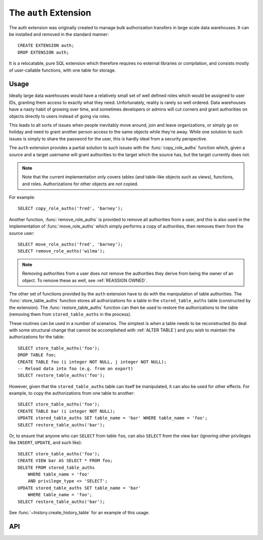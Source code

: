 .. module:: auth

======================
The ``auth`` Extension
======================

The auth extension was originally created to manage bulk authorization
transfers in large scale data warehouses. It can be installed and removed in
the standard manner::

    CREATE EXTENSION auth;
    DROP EXTENSION auth;

It is a relocatable, pure SQL extension which therefore requires no external
libraries or compilation, and consists mostly of user-callable functions, with
one table for storage.

Usage
=====

Ideally large data warehouses would have a relatively small set of well defined
roles which would be assigned to user IDs, granting them access to exactly what
they need. Unfortunately, reality is rarely so well ordered. Data warehouses
have a nasty habit of growing over time, and sometimes developers or admins
will cut corners and grant authorities on objects directly to users instead of
going via roles.

This leads to all sorts of issues when people inevitably move around, join and
leave organizations, or simply go on holiday and need to grant another person
access to the same objects while they're away. While one solution to such
issues is simply to share the password for the user, this is hardly ideal from
a security perspective.

The ``auth`` extension provides a partial solution to such issues with the
:func:`copy_role_auths` function which, given a source and a target username
will grant authorities to the target which the source has, but the target
currently does not.

.. note::

    Note that the current implementation only covers tables (and table-like
    objects such as views), functions, and roles. Authorizations for other
    objects are *not* copied.

For example::

    SELECT copy_role_auths('fred', 'barney');

Another function, :func:`remove_role_auths` is provided to remove all
authorities from a user, and this is also used in the implementation of
:func:`move_role_auths` which simply performs a copy of authorities, then
removes them from the source user::

    SELECT move_role_auths('fred', 'barney');
    SELECT remove_role_auths('wilma');

.. note::

    Removing authorities from a user does *not* remove the authorities they
    derive from being the owner of an object. To remove these as well, see
    :ref:`REASSIGN OWNED`.

The other set of functions provided by the ``auth`` extension have to do with
the manipulation of table authorities. The :func:`store_table_auths` function
stores all authorizations for a table in the ``stored_table_auths`` table
(constructed by the extension). The :func:`restore_table_auths` function can
then be used to restore the authorizations to the table (removing them from
``stored_table_auths`` in the process).

These routines can be used in a number of scenarios. The simplest is when a
table needs to be reconstructed (to deal with some structural change that
cannot be accomplished with :ref:`ALTER TABLE`) and you wish to maintain the
authorizations for the table::

    SELECT store_table_auths('foo');
    DROP TABLE foo;
    CREATE TABLE foo (i integer NOT NULL, j integer NOT NULL);
    -- Reload data into foo (e.g. from an export)
    SELECT restore_table_auths('foo');

However, given that the ``stored_table_auths`` table can itself be manipulated,
it can also be used for other effects. For example, to copy the authorizations
from one table to another::

    SELECT store_table_auths('foo');
    CREATE TABLE bar (i integer NOT NULL);
    UPDATE stored_table_auths SET table_name = 'bar' WHERE table_name = 'foo';
    SELECT restore_table_auths('bar');

Or, to ensure that anyone who can ``SELECT`` from table ``foo``, can also
``SELECT`` from the view ``bar`` (ignoring other privileges like ``INSERT``,
``UPDATE``, and such like)::

    SELECT store_table_auths('foo');
    CREATE VIEW bar AS SELECT * FROM foo;
    DELETE FROM stored_table_auths
        WHERE table_name = 'foo'
        AND privilege_type <> 'SELECT';
    UPDATE stored_table_auths SET table_name = 'bar'
        WHERE table_name = 'foo';
    SELECT restore_table_auths('bar');

See :func:`~history.create_history_table` for an example of this usage.

API
===

.. function:: role_auths(auth_name)

    :param auth_name: The role to retrieve authorizations for

    This is a table function which returns one row for each privilege held
    by the specified authorization name. The rows have the following structure:

    +-------------+--------------+-------------------------------------------+
    | Column      | Type         | Description                               |
    +=============+==============+===========================================+
    | object_type | varchar(20)  | 'TABLE', 'FUNCTION', or 'ROLE'            |
    +-------------+--------------+-------------------------------------------+
    | object_id   | oid          | The oid of the table or function, NULL if |
    |             |              | object_type is 'ROLE'                     |
    +-------------+--------------+-------------------------------------------+
    | auth        | varchar(140) | The name of the authorization, e.g.       |
    |             |              | 'SELECT', 'EXECUTE', 'REFERENCES', or     |
    |             |              | the name of the role if object_type is    |
    |             |              | 'ROLE'                                    |
    +-------------+--------------+-------------------------------------------+
    | suffix      | varchar(20)  | The string 'WITH GRANT OPTION' or         |
    |             |              | 'WITH ADMIN OPTION' if the authority was  |
    |             |              | granted with these options. A blank       |
    |             |              | string otherwise.                         |
    +-------------+--------------+-------------------------------------------+

    At present, the function is limited to authorities derived from tables
    (and table-like structures), functions, and roles.

.. function:: auth_diff(source, dest)

    :param source: The base role to compare authorizations against
    :param dest: The target role to test for similar authorities

    This table function is effectively a set subtraction function. It takes the
    set of authorities from the *source* role and subtracts from them the set
    of authorities that apply to the *target* role (both derived by calling
    :func:`role_auths`). The result is returned as a table with the same
    structure as that returned by :func:`role_auths`.

    Note that if *source* holds SELECT WITH GRANT OPTION on a table, while
    *target* holds SELECT (with no GRANT option), then this function will
    consider those different "levels" of the grant and the result will include
    SELECT WITH GRANT OPTION.

.. function:: copy_role_auths(source, dest)

    :param source: The role to copy authorities from
    :param dest: The role to copy authorities to

    This function determines the :ref:`GRANTs <GRANT>` that need to be execute
    in order for *dest* to have the same rights to all objects as *source*
    (this is done with the :func:`auth_diff` function documented above). It
    then attempts to execute all such GRANTs; the calling user must have the
    authority to do this, therefore the use of this function is typically
    restricted to super users.

.. function:: remove_role_auths(auth_name)

    :param auth_name: The role to remove authorities from

    This function attempts to :ref:`REVOKE` all authorities from the specified
    role *auth_name*. This is not a great deal of use on PostgreSQL where it is
    simpler to just delete the role, but it is used by :func:`move_role_auths`
    below.

    .. warning::

        This will not remove authorities derived from ownership of an object.

.. function:: move_role_auths(source, dest)

    :param source: The role to remove authorities from
    :param dest: The role to transfer authorities to

    This function attempts to transfer all authorities from the *source* role
    to the *dest* role with a combination of :func:`copy_role_auths` and
    :func:`remove_role_auths`.

    As in the case of :func:`copy_role_auths`, the calling user must have the
    authority to execute all necessary :ref:`GRANTs <GRANT>` and :ref:`REVOKEs
    <REVOKE>`, therefore the use of this function is typically restricted to
    super users.

    .. warning::

        This will not remove authorities derived from ownership of objects
        from *source*. See :ref:`REASSIGN OWNED` for a method of accomplishing
        this.

.. function:: store_table_auths(aschema, atable)
              store_table_auths(atable)

    :param aschema: The schema containing the table to read authorizations for
    :param atable: The table to read authorizations for

    This function writes all authorities that apply to the table *atable*
    (in schema *aschema* or the current schema if this is omitted) to the
    ``stored_table_auths`` table which has the following structure:

    +----------------+---------+--------------------------------------+
    | Column         | Type    | Description                          |
    +================+=========+======================================+
    | table_schema   | name    | The schema of the table              |
    +----------------+---------+--------------------------------------+
    | table_name     | name    | The name of the table the privilege  |
    |                |         | applies to                           |
    +----------------+---------+--------------------------------------+
    | grantee        | name    | The role the privilege is granted to |
    +----------------+---------+--------------------------------------+
    | privilege_type | varchar | The name of the privilege, e.g.      |
    |                |         | SELECT, UPDATE, etc.                 |
    +----------------+---------+--------------------------------------+
    | is_grantable   | boolean | If the privilege was granted WITH    |
    |                |         | GRANT OPTION, then this is true      |
    +----------------+---------+--------------------------------------+

    The table is keyed by table_schema, table_name, grantee, and
    privilege_type.

    No errors will be raised if rows already exist in ``stored_table_auths``
    violating this key; they will be updated instead.  In other words, it is
    not an error to run this procedure multiple times in a row for the same
    table. However, the similar :func:`restore_table_auths` removes rows from
    this table, therefore usual practice is to perform the two functions within
    the same transaction effectively leaving the ``stored_table_auths`` table
    unchanged after.

.. function:: restore_table_auths(aschema, table)
              restore_table_auths(atable)

    :param aschema: The schema containing the table to write authorizations to
    :param atable: The table to write authorizations to

    This function removes rows from the ``stored_table_auths`` table
    (documented above for :func:`store_table_auths` function) and attempts to
    execute the :ref:`GRANT` represented by each row. Updating the
    ``stored_table_auths`` table between calls to :func:`store_table_auths` and
    this function permits various effects, including copying authorizations
    from one table to another, manipulating the list of authorities to be
    copied, and so on.

